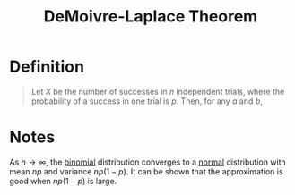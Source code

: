 :PROPERTIES:
:ID:       2d687582-f4ad-425d-a114-ac447a122ac1
:END:
#+title: DeMoivre-Laplace Theorem
#+filetags: continuous_random_variables

* Definition
#+begin_quote
Let \(X\) be the number of successes in \(n\) independent trials, where the probability of a success in one trial is \(p\).
Then, for any \(a\) and \(b\),
\begin{equation*}
\lim_{n\to\infty} P\{a<X<b\} = \Phi\left(\frac{b - np}{\sqrt{np(1-p)}}\right) - \Phi\left(\frac{a - np}{\sqrt{np(1-p)}}\right)
\end{equation*}
#+end_quote

* Notes
As \(n \to \infty\), the [[id:7201e00a-eca0-40d9-a70e-0ce26ee655da][binomial]] distribution converges to a [[id:47914a94-e4b1-485d-a380-c4e4f269f49d][normal]] distribution with mean \(np\) and variance \(np(1-p)\).
It can be shown that the approximation is good when \(np(1-p)\) is large.
